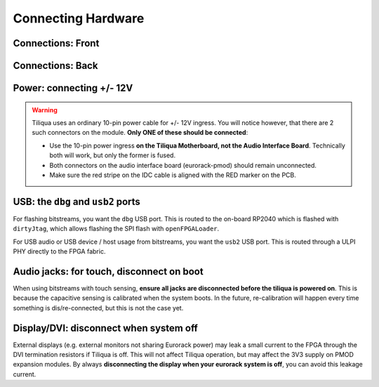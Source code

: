 Connecting Hardware
###################

Connections: Front
------------------

.. image:: _static/tiliqua_front_labelled.png
  :width: 800

Connections: Back
-----------------

.. image:: _static/tiliqua_rear_labelled.jpg
  :width: 800

Power: connecting +/- 12V
-------------------------

.. warning::

    Tiliqua uses an ordinary 10-pin power cable for +/- 12V ingress. You will notice however, that there are 2 such connectors on the module. **Only ONE of these should be connected**:

    - Use the 10-pin power ingress **on the Tiliqua Motherboard, not the Audio Interface Board**. Technically both will work, but only the former is fused.
    - Both connectors on the audio interface board (eurorack-pmod) should remain unconnected.
    - Make sure the red stripe on the IDC cable is aligned with the RED marker on the PCB.

USB: the ``dbg`` and ``usb2`` ports
-----------------------------------

For flashing bitstreams, you want the ``dbg`` USB port. This is routed to the on-board RP2040 which is flashed with ``dirtyJtag``, which allows flashing the SPI flash with ``openFPGALoader``.

For USB audio or USB device / host usage from bitstreams, you want the ``usb2`` USB port. This is routed through a ULPI PHY directly to the FPGA fabric.

Audio jacks: for touch, disconnect on boot
------------------------------------------

When using bitstreams with touch sensing, **ensure all jacks are disconnected before the tiliqua is powered on**. This is because the capacitive sensing is calibrated when the system boots. In the future, re-calibration will happen every time something is dis/re-connected, but this is not the case yet.

Display/DVI: disconnect when system off
---------------------------------------

External displays (e.g. external monitors not sharing Eurorack power) may leak a small current to the FPGA through the DVI termination resistors if Tiliqua is off. This will not affect Tiliqua operation, but may affect the 3V3 supply on PMOD expansion modules. By always **disconnecting the display when your eurorack system is off**, you can avoid this leakage current.
